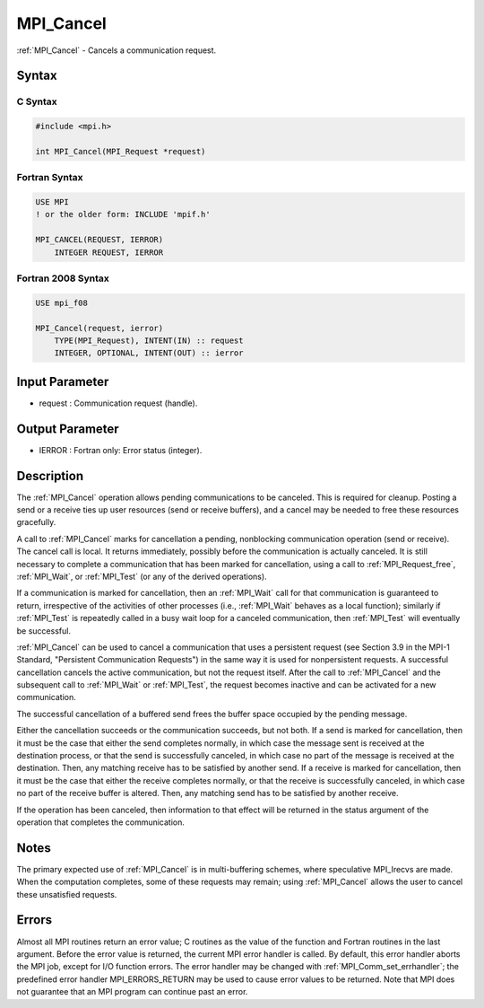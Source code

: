 .. _mpi_cancel:

MPI_Cancel
==========

.. include_body

:ref:`MPI_Cancel` - Cancels a communication request.

Syntax
------

C Syntax
^^^^^^^^

.. code:: C

   #include <mpi.h>

   int MPI_Cancel(MPI_Request *request)

Fortran Syntax
^^^^^^^^^^^^^^

.. code:: Fortran

   USE MPI
   ! or the older form: INCLUDE 'mpif.h'

   MPI_CANCEL(REQUEST, IERROR)
       INTEGER REQUEST, IERROR

Fortran 2008 Syntax
^^^^^^^^^^^^^^^^^^^

.. code:: Fortran

   USE mpi_f08

   MPI_Cancel(request, ierror)
       TYPE(MPI_Request), INTENT(IN) :: request
       INTEGER, OPTIONAL, INTENT(OUT) :: ierror

Input Parameter
---------------

-  request : Communication request (handle).

Output Parameter
----------------

-  IERROR : Fortran only: Error status (integer).

Description
-----------

The :ref:`MPI_Cancel` operation allows pending communications to be canceled.
This is required for cleanup. Posting a send or a receive ties up user
resources (send or receive buffers), and a cancel may be needed to free
these resources gracefully.

A call to :ref:`MPI_Cancel` marks for cancellation a pending, nonblocking
communication operation (send or receive). The cancel call is local. It
returns immediately, possibly before the communication is actually
canceled. It is still necessary to complete a communication that has
been marked for cancellation, using a call to :ref:`MPI_Request_free`,
:ref:`MPI_Wait`, or :ref:`MPI_Test` (or any of the derived operations).

If a communication is marked for cancellation, then an :ref:`MPI_Wait` call for
that communication is guaranteed to return, irrespective of the
activities of other processes (i.e., :ref:`MPI_Wait` behaves as a local
function); similarly if :ref:`MPI_Test` is repeatedly called in a busy wait
loop for a canceled communication, then :ref:`MPI_Test` will eventually be
successful.

:ref:`MPI_Cancel` can be used to cancel a communication that uses a persistent
request (see Section 3.9 in the MPI-1 Standard, "Persistent
Communication Requests") in the same way it is used for nonpersistent
requests. A successful cancellation cancels the active communication,
but not the request itself. After the call to :ref:`MPI_Cancel` and the
subsequent call to :ref:`MPI_Wait` or :ref:`MPI_Test`, the request becomes inactive
and can be activated for a new communication.

The successful cancellation of a buffered send frees the buffer space
occupied by the pending message.

Either the cancellation succeeds or the communication succeeds, but not
both. If a send is marked for cancellation, then it must be the case
that either the send completes normally, in which case the message sent
is received at the destination process, or that the send is successfully
canceled, in which case no part of the message is received at the
destination. Then, any matching receive has to be satisfied by another
send. If a receive is marked for cancellation, then it must be the case
that either the receive completes normally, or that the receive is
successfully canceled, in which case no part of the receive buffer is
altered. Then, any matching send has to be satisfied by another receive.

If the operation has been canceled, then information to that effect will
be returned in the status argument of the operation that completes the
communication.

Notes
-----

The primary expected use of :ref:`MPI_Cancel` is in multi-buffering schemes,
where speculative MPI_Irecvs are made. When the computation completes,
some of these requests may remain; using :ref:`MPI_Cancel` allows the user to
cancel these unsatisfied requests.

Errors
------

Almost all MPI routines return an error value; C routines as the value
of the function and Fortran routines in the last argument. Before the
error value is returned, the current MPI error handler is called. By
default, this error handler aborts the MPI job, except for I/O function
errors. The error handler may be changed with :ref:`MPI_Comm_set_errhandler`;
the predefined error handler MPI_ERRORS_RETURN may be used to cause
error values to be returned. Note that MPI does not guarantee that an
MPI program can continue past an error.


.. seealso:: :ref:`MPI_Probe`
